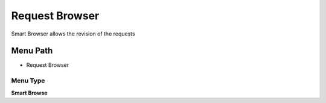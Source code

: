 
.. _functional-guide/menu/menu-request-browser:

===============
Request Browser
===============

Smart Browser allows the revision of the requests

Menu Path
=========


* Request Browser

Menu Type
---------
\ **Smart Browse**\ 

